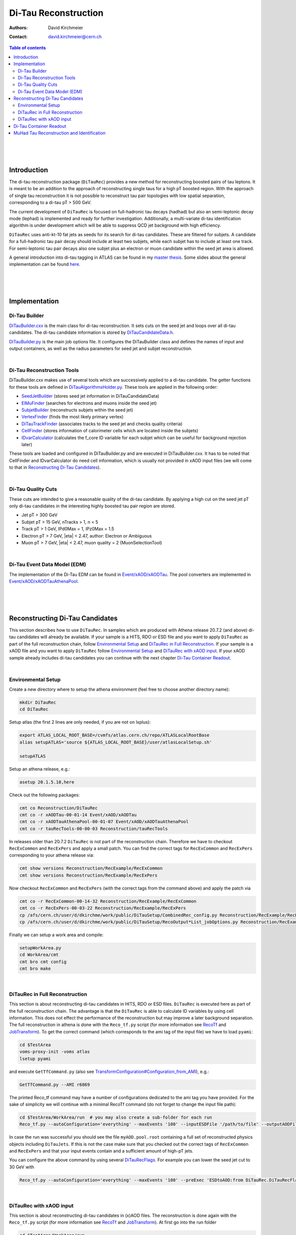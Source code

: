 ======================
Di-Tau Reconstruction
======================

:authors: David Kirchmeier
:contact: david.kirchmeier@cern.ch

.. contents:: Table of contents

|
|
|

Introduction
============

The di-tau reconstruction package (``DiTauRec``) provides a new 
method for reconstructing boosted pairs of tau leptons. 
It is meant to be an addition to the approach of reconstructing single taus 
for a high pT boosted region.
With the approach of single tau reconstruction it is not possible to reconstruct
tau pair topologies with low spatial separation, corresponding to a di-tau pT > 500 GeV.

The current development of ``DiTauRec`` is focused on full-hadronic tau decays (hadhad) but
also an semi-leptonic decay mode (lephad) is implemented and ready for 
further investigation.
Additionally, a multi-variate di-tau identification algorithm is under development which will be able to suppress QCD jet background with high efficiency.

``DiTauRec`` uses anti-kt-10 fat jets as seeds for its search for di-tau candidates. 
These are filtered for subjets. 
A candidate for a full-hadronic tau pair decay should include at least two subjets, while 
each subjet has to include at least one track. 
For semi-leptonic tau pair decays also one subjet plus an electron or muon candidate within
the seed jet area is allowed.

A general introduction into di-tau tagging in ATLAS can be found in my `master thesis <https://cds.cern.ch/record/2105592>`_. 
Some slides about the general implementation can be found `here <https://indico.cern.ch/event/441941/session/1/contribution/7/attachments/1157918/1666256/15-09-22-TauWorkshop.pdf>`_.

|
|
|

Implementation
================

Di-Tau Builder
-------------------
`DiTauBuilder.cxx <src/DiTauBuilder.cxx>`_ is the main class for di-tau reconstruction.
It sets cuts on the seed jet and loops over all di-tau candidates. 
The di-tau candidate information is stored by 
`DiTauCandidateData.h <DiTauRec/DiTauCandidateData.h>`_.

`DiTauBuilder.py <python/DiTauBuilder.py>`_ is the main job options file.
It configures the DiTauBuilder class and defines the names of input and output containers, 
as well as the radius parameters for seed jet and subjet reconstruction.

|

Di-Tau Reconstruction Tools
---------------------------

DiTauBuilder.cxx makes use of several tools which are successively applied to a 
di-tau candidate.
The getter functions for these tools are defined in 
`DiTauAlgorithmsHolder.py <python/DiTauAlgorithmsHolder.py>`_.
These tools are applied in the following order:

* `SeedJetBuilder <src/SeedJetBuilder.cxx>`_ (stores seed jet information in 
  DiTauCandidateData)
* `ElMuFinder <src/ElMuFinder.cxx>`_ (searches for electrons and muons inside the seed jet)
* `SubjetBuilder <src/SubjetBuilder.cxx>`_ (reconstructs subjets within the seed jet)
* `VertexFinder <src/VertexFinder.cxx>`_ (finds the most likely primary vertex)
* `DiTauTrackFinder <src/DiTauTrackFinder.cxx>`_ (associates tracks to the seed jet and checks quality criteria)
* `CellFinder <src/CellFinder.cxx>`_ (stores information of calorimeter cells which are located inside the 
  subjets)
* `IDvarCalculator <src/IDvarCalculator.cxx>`_ (calculates the f_core ID variable for each subjet which 
  can be useful for background rejection later)

These tools are loaded and configured in DiTauBuilder.py and are executed in DiTauBuilder.cxx.
It has to be noted that CellFinder and IDvarCalculator do need cell information, which
is usually not provided in xAOD input files (we will come to that in `Reconstructing Di-Tau Candidates`_).

|

Di-Tau Quality Cuts
------------------------

These cuts are intended to give a reasonable quality of the di-tau candidate. 
By applying a high cut on the seed jet pT only di-tau candidates in the interesting highly boosted tau pair region are stored.

*  Jet pT > 300 GeV
*  Subjet pT > 15 GeV, nTracks > 1, n < 5
*  Track pT > 1 GeV, IPd0Max = 1, IPz0Max = 1.5
*  Electron pT > 7 GeV, \|eta\| < 2.47, author: Electron or Ambiguous
*  Muon pT > 7 GeV, \|eta\| < 2.47, muon quality = 2 (MuonSelectionTool)

|

Di-Tau Event Data Model (EDM)
------------------------------

The implementation of the Di-Tau EDM can be found in
`Event/xAOD/xAODTau <https://svnweb.cern.ch/trac/atlasoff/browser/Event/xAOD/xAODTau/trunk>`_.
The pool converters are implemented in
`Event/xAOD/xAODTauAthenaPool <https://svnweb.cern.ch/trac/atlasoff/browser/Event/xAOD/xAODTauAthenaPool>`_.

| 
|
|

Reconstructing Di-Tau Candidates
=================================

This section describes how to use ``DiTauRec``. 
In samples which are produced with Athena release 20.7.2 
(and above) di-tau candidates will already be available.
If your sample is a HITS, RDO or ESD file and you want to apply ``DiTauRec`` as part of the full reconstruction chain, follow `Environmental Setup`_ and `DiTauRec in Full Reconstruction`_. 
If your sample is a xAOD file and you want to apply ``DiTauRec`` follow `Environmental Setup`_ and `DiTauRec with xAOD input`_.
If your xAOD sample already includes di-tau candidates you can continue with
the next chapter `Di-Tau Container Readout`_. 

|

Environmental Setup
-------------------

Create a new directory where to setup the athena environment 
(feel free to choose another directory name):

.. code-block:: bash

    mkdir DiTauRec
    cd DiTauRec

Setup atlas (the first 2 lines are only needed, if you are not on lxplus):

.. code-block:: bash

    export ATLAS_LOCAL_ROOT_BASE=/cvmfs/atlas.cern.ch/repo/ATLASLocalRootBase
    alias setupATLAS='source ${ATLAS_LOCAL_ROOT_BASE}/user/atlasLocalSetup.sh'
    
    setupATLAS
 
Setup an athena release, e.g.:

.. code-block:: bash

    asetup 20.1.5.10,here

Check out the following packages:

.. code-block:: bash
    
    cmt co Reconstruction/DiTauRec
    cmt co -r xAODTau-00-01-14 Event/xAOD/xAODTau
    cmt co -r xAODTauAthenaPool-00-01-07 Event/xAOD/xAODTauAthenaPool
    cmt co -r tauRecTools-00-00-03 Reconstruction/tauRecTools

In releases older than 20.7.2 ``DiTauRec`` is not part of the reconstruction chain. 
Therefore we have to checkout ``RecExCommon`` and ``RecExPers`` and apply a small patch. 
You can find the correct tags for ``RecExCommon`` and ``RecExPers`` corresponding to your athena
release via:

.. code-block:: bash
    
    cmt show versions Reconstruction/RecExample/RecExCommon
    cmt show versions Reconstruction/RecExample/RecExPers 

Now checkout ``RecExCommon`` and ``RecExPers`` (with the correct tags from the command above) and apply the patch via

.. code-block:: bash

    cmt co -r RecExCommon-00-14-32 Reconstruction/RecExample/RecExCommon
    cmt co -r RecExPers-00-03-22 Reconstruction/RecExample/RecExPers 
    cp /afs/cern.ch/user/d/dkirchme/work/public/DiTauSetup/CombinedRec_config.py Reconstruction/RecExample/RecExCommon/share
    cp /afs/cern.ch/user/d/dkirchme/work/public/DiTauSetup/RecoOutput*List_jobOptions.py Reconstruction/RecExample/RecExPers/share

Finally we can setup a work area and compile:

.. code-block:: bash

    setupWorkArea.py
    cd WorkArea/cmt
    cmt bro cmt config
    cmt bro make

|

DiTauRec in Full Reconstruction
----------------------------------

This section is about reconstructing di-tau candidates in HITS, RDO or ESD files.
``DiTauRec`` is executed here as part of the full reconstruction chain. 
The advantage is that the ``DiTauRec`` is able to calculate ID variables
by using cell information.
This does not effect the performance of the reconstruction but may improve 
a later background separation.
The full reconstruction in athena is done with the ``Reco_tf.py`` script
(for more information see `RecoTf <https://twiki.cern.ch/twiki/bin/view/AtlasComputing/RecoTf>`_ 
and `JobTransform <https://twiki.cern.ch/twiki/bin/view/AtlasComputing/JobTransform#General_Documentation>`_). 
To get the correct command (which corresponds to the ami tag of the input file)
we have to load ``pyami``:

.. code-block:: bash

    cd $TestArea
    voms-proxy-init -voms atlas
    lsetup pyami

and execute ``GetTfCommand.py`` (also see `TransformConfiguration#Configuration_from_AMI <https://twiki.cern.ch/twiki/bin/view/AtlasComputing/TransformConfiguration#Configuration_from_AMI>`_), e.g.:

.. code-block:: bash

    GetTfCommand.py --AMI r6869

The printed Reco_tf command may have a number of configurations dedicated to the 
ami tag you have provided. For the sake of simplicity we will continue with a minimal RecoTf command 
(do not forget to change the input file path):

.. code-block:: bash

    cd $TestArea/WorkArea/run  # you may also create a sub-folder for each run
    Reco_tf.py --autoConfiguration='everything' --maxEvents '100' --inputESDFile '/path/to/file' --outputAODFile 'myAOD.pool.root'

In case the run was successful you should see the file ``myAOD.pool.root`` containing 
a full set of reconstructed physics objects including ``DiTauJets``.
If this is not the case make sure that you checked out the correct tags of ``RecExCommon`` and ``RecExPers`` and that your input events contain and a sufficient amount of high-pT jets. 

You can configure the above command by using several `DiTauRecFlags <python/DiTauRecFlags.py>`_.
For example you can lower the seed jet cut to 30 GeV with

.. code-block:: bash

    Reco_tf.py --autoConfiguration='everything' --maxEvents '100' --preExec 'ESDtoAOD:from DiTauRec.DiTauRecFlags import diTauFlags; diTauFlags.diTauRecJetSeedPt.set_Value_and_Lock(30000)' --inputESDFile '/path/to/file' --outputAODFile 'myAOD.pool.root'

|

DiTauRec with xAOD input
---------------------------

This section is about reconstructing di-tau candidates in (x)AOD files.
The reconstruction is done again with the ``Reco_tf.py`` script
(for more information see `RecoTf <https://twiki.cern.ch/twiki/bin/view/AtlasComputing/RecoTf>`_ 
and `JobTransform <https://twiki.cern.ch/twiki/bin/view/AtlasComputing/JobTransform#General_Documentation>`_). 
At first go into the run folder

.. code-block:: bash

  cd $TestArea/WorkArea/run

then execute ``DiTauRec`` by using the following command (change the input file path first):

.. code-block:: bash

    Reco_tf.py --preInclude 'DiTauRec/DiTauRecAOD_config.py' --maxEvents '100' --preExec 'all:from DiTauRec.DiTauRecFlags import diTauFlags; diTauFlags.doVtxFinding.set_Value_and_Lock(True); diTauFlags.diTauRecJetSeedPt.set_Value_and_Lock(30000); diTauFlags.doCellFinding.set_Value_and_Lock(False)' --inputAODFile='/path/to/file' --outputAOD_RPRFile='myAOD.pool.root'

The ``--preInclude`` option defines the job options `DiTauRecAOD_config.py <share/DiTauRecAOD_config.py>`_, which is dedicated to an execution on AOD input files. 
After the ``--preExec`` option several `DiTauRecFlags <python/DiTauRecFlags.py>`_ are configured.
Note that vertexing is usally turned off in AOD-to-AOD reconstruction, though it has to be explicitly turned on for ``DiTauRec`` here. 
Since cell information is not available in AOD files, the cell finding is turned off.
This does not effect the performance of the reconstruction but may decrease 
a later background separation power.
The location of the input file is defined with ``--inputAODFile``, the name of the output file is
defined with the ``--outputAOD_RPRFile`` option.
In case the run was successful you should see the file ``myAOD.pool.root`` containing 
the set of reconstructed physics objects you had before plus ``DiTauJets``.
If this is not the case make sure that DiTauRecAOD_config.py is included successfully and that your input events contain and a sufficient amount of high-pT jets. 

|
|
|

Di-Tau Container Readout
=========================

This section is about reading a di-tau container in RootCore. 
In general, reading di-tau candidates from xAOD works as usual (see `xAOD Analysis in RootCore <https://twiki.cern.ch/twiki/bin/viewauth/AtlasComputing/SoftwareTutorialxAODAnalysisInROOT>`_).
In older base releases the ``xAODTau`` package has to be checked out, since it includes the definitions of the di-tau EDM:

.. code-block:: bash 

    svn co svn+ssh://svn.cern.ch/reps/atlasoff/Event/xAOD/xAODTau/trunk ./xAODTau/

In your RootCore executable you have to include the DiTauJetContainer header:

.. code-block:: c++
    
    #include "xAODTau/DiTauJetContainer.h"

In your ``execute ()`` function do the following

.. code-block:: c++
  
    // get the event
    xAOD::TEvent* event = wk()->xaodEvent();
    // get the di-tau container
    const xAOD::DiTauJetContainer* xDiTauJetContainer = 0;
    if ( !event->retrieve(xDiTauJetContainer, "DiTauJets").isSuccess() ) {
        Error("execute()", "Failed to retrieve DiTauJetContainer") );
        return EL::StatusCode::FAILURE;
    }

Now you can loop over the di-tau candidates of the event and access their variables, e.g.:

.. code-block:: c++
  
    for (const auto* ditau: *xDiTauContainer){
      // di-tau pt
      pt = ditau->pt()

      // number of subjets
      n = ditau->nSubjets()

      // pt of the leading subjet
      pt = subjetPt(0)
      // pt of the subleading subjet
      pt = subjetPt(1)

      // f_core of the leading subjet (only if cell information was provided in sample production)
      fCoreLead = ditau->fCore(0)
      // f_core of the subleading subjet (only if cell information was provided in sample production)
      fCoreSubl = ditau->fCore(1)


To see all variables available in the DiTau EDM consult `DiTauJet_v1.cxx <https://svnweb.cern.ch/trac/atlasoff/browser/Event/xAOD/xAODTau/trunk/Root/DiTauJet_v1.cxx>`_ in ``Event/xAOD/xAODTau``.

|
|
|
|

MuHad Tau Reconstruction and Identification
===========================================
Lianyou SHAN,  Aug 14, 2022

Please pardon a borrowing of a corner in this package to accommodate some codes ( MuHad*.cxx ), 
by which one just expects to remove possible muons from tau (seed) then re-use conventional tau reco and RNN.
This is expected to run only from AOD to dAOD by riding on the DerivationFramework, limited in R21.2.

